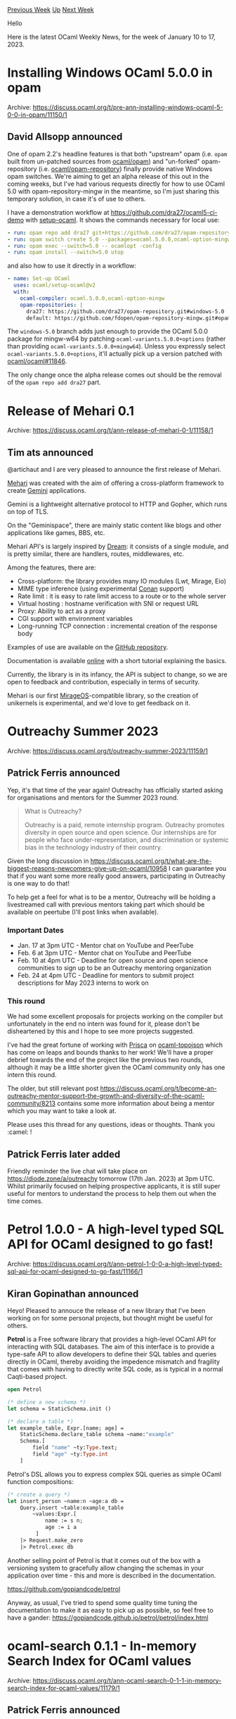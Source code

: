 #+OPTIONS: ^:nil
#+OPTIONS: html-postamble:nil
#+OPTIONS: num:nil
#+OPTIONS: toc:nil
#+OPTIONS: author:nil
#+HTML_HEAD: <style type="text/css">#table-of-contents h2 { display: none } .title { display: none } .authorname { text-align: right }</style>
#+HTML_HEAD: <style type="text/css">.outline-2 {border-top: 1px solid black;}</style>
#+TITLE: OCaml Weekly News
[[https://alan.petitepomme.net/cwn/2023.01.10.html][Previous Week]] [[https://alan.petitepomme.net/cwn/index.html][Up]] [[https://alan.petitepomme.net/cwn/2023.01.24.html][Next Week]]

Hello

Here is the latest OCaml Weekly News, for the week of January 10 to 17, 2023.

#+TOC: headlines 1


* Installing Windows OCaml 5.0.0 in opam
:PROPERTIES:
:CUSTOM_ID: 1
:END:
Archive: https://discuss.ocaml.org/t/pre-ann-installing-windows-ocaml-5-0-0-in-opam/11150/1

** David Allsopp announced


One of opam 2.2's headline features is that both "upstream" opam (i.e. ~opam~ built from un-patched sources from
[[https://github.com/ocaml/opam][ocaml/opam]]) and "un-forked" opam-repository (i.e.
[[https://github.com/ocaml/opam-repository][ocaml/opam-repository]]) finally provide native Windows opam switches. We're aiming to get
an alpha release of this out in the coming weeks, but I've had various requests directly for how to use OCaml 5.0 with
opam-repository-mingw in the meantime, so I'm just sharing this temporary solution, in case it's of use to others.

I have a demonstration workflow at https://github.com/dra27/ocaml5-ci-demo with [[https://github.com/ocaml/setup-ocaml][setup-ocaml]].
It shows the commands necessary for local use:
#+begin_src yaml
      - run: opam repo add dra27 git+https://github.com/dra27/opam-repository#windows-5.0 --all --set-default
      - run: opam switch create 5.0 --packages=ocaml.5.0.0,ocaml-option-mingw
      - run: opam exec --switch=5.0 -- ocamlopt -config
      - run: opam install --switch=5.0 utop
#+end_src
and also how to use it directly in a workflow:
#+begin_src yaml
      - name: Set-up OCaml
        uses: ocaml/setup-ocaml@v2
        with:
          ocaml-compiler: ocaml.5.0.0,ocaml-option-mingw
          opam-repositories: |
            dra27: https://github.com/dra27/opam-repository.git#windows-5.0
            default: https://github.com/fdopen/opam-repository-mingw.git#opam2
#+end_src

The ~windows-5.0~ branch adds just enough to provide the OCaml 5.0.0 package for mingw-w64 by patching
~ocaml-variants.5.0.0+options~ (rather than providing ~ocaml-variants.5.0.0+mingw64~). Unless you expressly select
~ocaml-variants.5.0.0+options~, it'll actually pick up a version patched with
[[https://github.com/ocaml/ocaml/pull/11846][ocaml/ocaml#11846]].

The only change once the alpha release comes out should be the removal of the ~opam repo add dra27~ part.
      



* Release of Mehari 0.1
:PROPERTIES:
:CUSTOM_ID: 2
:END:
Archive: https://discuss.ocaml.org/t/ann-release-of-mehari-0-1/11158/1

** Tim ats announced


@artichaut and I are very pleased to announce the first release of Mehari.

[[https://github.com/Psi-Prod/Mehari/][Mehari]] was created with the aim of offering a cross-platform framework to create
[[https://gemini.circumlunar.space/][Gemini]] applications.

Gemini is a lightweight alternative protocol to HTTP and Gopher, which runs on top of TLS.

On the "Geminispace", there are mainly static content like blogs and other applications like games, BBS, etc.

Mehari API's is largely inspired by [[https://aantron.github.io/dream/][Dream]]: it consists of a single module, and is pretty
similar, there are handlers, routes, middlewares, etc.

Among the features, there are:

- Cross-platform: the library provides many IO modules (Lwt, Mirage, Eio)
- MIME type inference (using experimental [[https://discuss.ocaml.org/t/ann-first-release-of-conan-the-detective-to-recognize-your-file/][Conan]] support)
- Rate limit : it is easy to rate limit access to a route or to the whole server
- Virtual hosting : hostname verification with SNI or request URL
- Proxy: Ability to act as a proxy
- CGI support with environment variables
- Long-running TCP connection : incremental creation of the response body

Examples of use are available on the [[https://github.com/Psi-Prod/Mehari/tree/master/examples][GitHub repository]].

Documentation is available [[https://docs.heyplzlookat.me/mehari][online]] with a short tutorial explaining the basics.

Currently, the library is in its infancy, the API is subject to change, so we are open to feedback and contribution, especially in
terms of security.

Mehari is our first [[https://mirage.io/][MirageOS]]-compatible library, so the creation of unikernels is experimental, and we'd love
to get feedback on it.
      



* Outreachy Summer 2023
:PROPERTIES:
:CUSTOM_ID: 3
:END:
Archive: https://discuss.ocaml.org/t/outreachy-summer-2023/11159/1

** Patrick Ferris announced


Yep, it's that time of the year again! Outreachy has officially started asking for organisations and mentors for the Summer 2023
round.

#+begin_quote
What is Outreachy?

Outreachy is a paid, remote internship program. Outreachy promotes diversity in open source and open science. Our internships are
for people who face under-representation, and discrimination or systemic bias in the technology industry of their country.
#+end_quote

Given the long discussion in https://discuss.ocaml.org/t/what-are-the-biggest-reasons-newcomers-give-up-on-ocaml/10958 I can
guarantee you that if you want some more really good answers, participating in Outreachy is one way to do that!

To help get a feel for what is to be a mentor, Outreachy will be holding a livestreamed call with previous mentors taking part which
should be available on peertube (I'll post links when available).

*** Important Dates

- Jan. 17 at 3pm UTC - Mentor chat on YouTube and PeerTube
- Feb. 6 at 3pm UTC - Mentor chat on YouTube and PeerTube
- Feb. 10 at 4pm UTC - Deadline for open source and open science communities to sign up to be an Outreachy mentoring organization
- Feb. 24 at 4pm UTC - Deadline for mentors to submit project descriptions for May 2023 interns to work on

*** This round

We had some excellent proposals for projects working on the compiler but unfortunately in the end no intern was found for it, please
don't be disheartened by this and I hope to see more projects suggested.

I've had the great fortune of working with [[https://prisca-chidimma.dreamwidth.org][Prisca]] on
[[https://github.com/geocaml/ocaml-topojson][ocaml-topojson]] which has come on leaps and bounds thanks to her work! We'll have a
proper debrief towards the end of the project like the previous two rounds, although it may be a little shorter given the OCaml
community only has one intern this round.

The older, but still relevant post
https://discuss.ocaml.org/t/become-an-outreachy-mentor-support-the-growth-and-diversity-of-the-ocaml-community/8213 contains some
more information about being a mentor which you may want to take a look at.

Please uses this thread for any questions, ideas or thoughts. Thank you :camel: !
      

** Patrick Ferris later added


Friendly reminder the live chat will take place on https://diode.zone/a/outreachy tomorrow (17th Jan. 2023) at 3pm UTC. Whilst
primarily focused on helping prospective applicants, it is still super useful for mentors to understand the process to help them out
when the time comes.
      



* Petrol 1.0.0 - A high-level typed SQL API for OCaml designed to go fast!
:PROPERTIES:
:CUSTOM_ID: 4
:END:
Archive: https://discuss.ocaml.org/t/ann-petrol-1-0-0-a-high-level-typed-sql-api-for-ocaml-designed-to-go-fast/11166/1

** Kiran Gopinathan announced


Heyo! Pleased to annouce the release of a new library that I've been working on for some personal projects, but thought might be
useful for others.

*Petrol* is a Free software library that provides a high-level OCaml API for interacting with SQL databases. The aim of this
interface is to provide a type-safe API to allow developers to define their SQL tables and queries directly in OCaml, thereby
avoiding the impedence mismatch and fragility that comes with having to directly write SQL code, as is typical in a normal
Caqti-based project.

#+begin_src ocaml
open Petrol

(* define a new schema *)
let schema = StaticSchema.init ()

(* declare a table *)
let example_table, Expr.[name; age] =
    StaticSchema.declare_table schema ~name:"example"
    Schema.[
        field "name" ~ty:Type.text;
        field "age" ~ty:Type.int
    ]
#+end_src

Petrol's DSL allows you to express complex SQL queries as simple OCaml
function compositions:

#+begin_src ocaml
(* create a query *)
let insert_person ~name:n ~age:a db =
    Query.insert ~table:example_table
        ~values:Expr.[
            name := s n;
            age := i a
         ]
    |> Request.make_zero
    |> Petrol.exec db
#+end_src

Another selling point of Petrol is that it comes out of the box with a versioning system to gracefully allow changing the schemas in
your application over time - this and more is described in the documentation.

https://github.com/gopiandcode/petrol

Anyway, as usual, I've tried to spend some quality time tuning the documentation to make it as easy to pick up as possible, so feel
free to have a gander: https://gopiandcode.github.io/petrol/petrol/index.html
      



* ocaml-search 0.1.1 - In-memory Search Index for OCaml values
:PROPERTIES:
:CUSTOM_ID: 5
:END:
Archive: https://discuss.ocaml.org/t/ann-ocaml-search-0-1-1-in-memory-search-index-for-ocaml-values/11179/1

** Patrick Ferris announced


I'm happy to announce the release of a little OCaml library for doing in-memory searches over OCaml values:
[[https://github.com/patricoferris/ocaml-search][ocaml-search]].

Here's a quick example:

#+begin_src ocaml
module Book = struct
  type t = {
    title : string;
    author : string;
  }
end

let books : Book.t list =
  [
    { title = "Dune"; author = "Frank Herbet" };
    { title = "The Day of the Triffids"; author = "John Wyndham" };
    { title = "The Remains of the Day"; author = "Kazuo Ishiguro" }
  ]

module Mono = Search.Tfidf.Mono (Search.Uids.String) (Book)
let search = Mono.empty ()
#+end_src

You can then add an index to your search index along with the documents.

#+begin_src ocaml
Mono.add_index search (fun t -> t.title);
List.iter (fun doc -> Mono.add_document search doc.Book.title doc) books
#+end_src

Before finally being able to search.

#+begin_src ocaml
Mono.search search "day";;
- : Mono.doc list =
[{Book.title = "The Remains of the Day"; author = "Kazuo Ishiguro"};
 {Book.title = "The Day of the Triffids"; author = "John Wyndham"}]
#+end_src

The [[https://github.com/patricoferris/ocaml-search][README]] provides more thorough documentation and also explains how it can also
provide a heterogeneous search index should you want it. I have plans to make the library more easily extendible with your own
search strategies, but thought the initial TF-IDF implementation might already be useful.

This library is heavily inspired by [[https://github.com/bvaughn/js-search][js-search]] without which it wouldn't exist.

Happy Hacking :camel:
      



* Old CWN
:PROPERTIES:
:UNNUMBERED: t
:END:

If you happen to miss a CWN, you can [[mailto:alan.schmitt@polytechnique.org][send me a message]] and I'll mail it to you, or go take a look at [[https://alan.petitepomme.net/cwn/][the archive]] or the [[https://alan.petitepomme.net/cwn/cwn.rss][RSS feed of the archives]].

If you also wish to receive it every week by mail, you may subscribe [[http://lists.idyll.org/listinfo/caml-news-weekly/][online]].

#+BEGIN_authorname
[[https://alan.petitepomme.net/][Alan Schmitt]]
#+END_authorname

